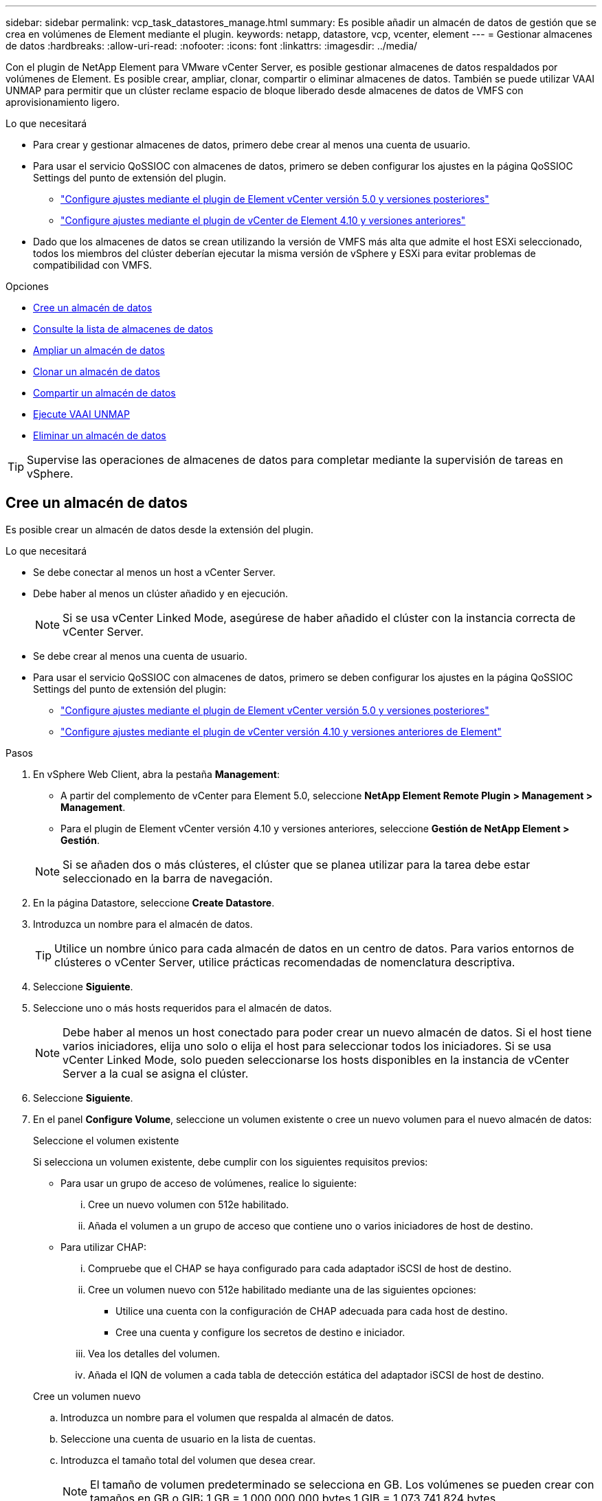 ---
sidebar: sidebar 
permalink: vcp_task_datastores_manage.html 
summary: Es posible añadir un almacén de datos de gestión que se crea en volúmenes de Element mediante el plugin. 
keywords: netapp, datastore, vcp, vcenter, element 
---
= Gestionar almacenes de datos
:hardbreaks:
:allow-uri-read: 
:nofooter: 
:icons: font
:linkattrs: 
:imagesdir: ../media/


[role="lead"]
Con el plugin de NetApp Element para VMware vCenter Server, es posible gestionar almacenes de datos respaldados por volúmenes de Element. Es posible crear, ampliar, clonar, compartir o eliminar almacenes de datos. También se puede utilizar VAAI UNMAP para permitir que un clúster reclame espacio de bloque liberado desde almacenes de datos de VMFS con aprovisionamiento ligero.

.Lo que necesitará
* Para crear y gestionar almacenes de datos, primero debe crear al menos una cuenta de usuario.
* Para usar el servicio QoSSIOC con almacenes de datos, primero se deben configurar los ajustes en la página QoSSIOC Settings del punto de extensión del plugin.
+
** link:vcp_task_getstarted_5_0.html#configure-qossioc-settings-using-the-plug-in["Configure ajustes mediante el plugin de Element vCenter versión 5.0 y versiones posteriores"]
** link:vcp_task_getstarted.html#configure-qossioc-settings-using-the-plug-in["Configure ajustes mediante el plugin de vCenter de Element 4.10 y versiones anteriores"]


* Dado que los almacenes de datos se crean utilizando la versión de VMFS más alta que admite el host ESXi seleccionado, todos los miembros del clúster deberían ejecutar la misma versión de vSphere y ESXi para evitar problemas de compatibilidad con VMFS.


.Opciones
* <<Cree un almacén de datos>>
* <<Consulte la lista de almacenes de datos>>
* <<Ampliar un almacén de datos>>
* <<Clonar un almacén de datos>>
* <<Compartir un almacén de datos>>
* <<Ejecute VAAI UNMAP>>
* <<Eliminar un almacén de datos>>



TIP: Supervise las operaciones de almacenes de datos para completar mediante la supervisión de tareas en vSphere.



== Cree un almacén de datos

Es posible crear un almacén de datos desde la extensión del plugin.

.Lo que necesitará
* Se debe conectar al menos un host a vCenter Server.
* Debe haber al menos un clúster añadido y en ejecución.
+

NOTE: Si se usa vCenter Linked Mode, asegúrese de haber añadido el clúster con la instancia correcta de vCenter Server.

* Se debe crear al menos una cuenta de usuario.
* Para usar el servicio QoSSIOC con almacenes de datos, primero se deben configurar los ajustes en la página QoSSIOC Settings del punto de extensión del plugin:
+
** link:vcp_task_getstarted_5_0.html#configure-qossioc-settings-using-the-plug-in["Configure ajustes mediante el plugin de Element vCenter versión 5.0 y versiones posteriores"]
** link:vcp_task_getstarted.html#configure-qossioc-settings-using-the-plug-in["Configure ajustes mediante el plugin de vCenter versión 4.10 y versiones anteriores de Element"]




.Pasos
. En vSphere Web Client, abra la pestaña *Management*:
+
** A partir del complemento de vCenter para Element 5.0, seleccione *NetApp Element Remote Plugin > Management > Management*.
** Para el plugin de Element vCenter versión 4.10 y versiones anteriores, seleccione *Gestión de NetApp Element > Gestión*.


+

NOTE: Si se añaden dos o más clústeres, el clúster que se planea utilizar para la tarea debe estar seleccionado en la barra de navegación.

. En la página Datastore, seleccione *Create Datastore*.
. Introduzca un nombre para el almacén de datos.
+

TIP: Utilice un nombre único para cada almacén de datos en un centro de datos. Para varios entornos de clústeres o vCenter Server, utilice prácticas recomendadas de nomenclatura descriptiva.

. Seleccione *Siguiente*.
. Seleccione uno o más hosts requeridos para el almacén de datos.
+

NOTE: Debe haber al menos un host conectado para poder crear un nuevo almacén de datos. Si el host tiene varios iniciadores, elija uno solo o elija el host para seleccionar todos los iniciadores. Si se usa vCenter Linked Mode, solo pueden seleccionarse los hosts disponibles en la instancia de vCenter Server a la cual se asigna el clúster.

. Seleccione *Siguiente*.
. En el panel *Configure Volume*, seleccione un volumen existente o cree un nuevo volumen para el nuevo almacén de datos:
+
[role="tabbed-block"]
====
.Seleccione el volumen existente
--
Si selecciona un volumen existente, debe cumplir con los siguientes requisitos previos:

** Para usar un grupo de acceso de volúmenes, realice lo siguiente:
+
... Cree un nuevo volumen con 512e habilitado.
... Añada el volumen a un grupo de acceso que contiene uno o varios iniciadores de host de destino.


** Para utilizar CHAP:
+
... Compruebe que el CHAP se haya configurado para cada adaptador iSCSI de host de destino.
... Cree un volumen nuevo con 512e habilitado mediante una de las siguientes opciones:
+
**** Utilice una cuenta con la configuración de CHAP adecuada para cada host de destino.
**** Cree una cuenta y configure los secretos de destino e iniciador.


... Vea los detalles del volumen.
... Añada el IQN de volumen a cada tabla de detección estática del adaptador iSCSI de host de destino.




--
.Cree un volumen nuevo
--
.. Introduzca un nombre para el volumen que respalda al almacén de datos.
.. Seleccione una cuenta de usuario en la lista de cuentas.
.. Introduzca el tamaño total del volumen que desea crear.
+

NOTE: El tamaño de volumen predeterminado se selecciona en GB. Los volúmenes se pueden crear con tamaños en GB o GIB: 1 GB = 1 000 000 000 bytes 1 GIB = 1 073 741 824 bytes

+
De manera predeterminada, la emulación de 512 bytes se establece como ON para todos los volúmenes nuevos.

.. En el área *calidad de servicio*, realice una de las siguientes acciones:
+
... En *Directiva*, seleccione una directiva QoS existente.
... En *Configuración personalizada*, establezca valores mínimos, máximos y de ráfaga personalizados para IOPS o utilice los valores de QoS predeterminados.
+

TIP: Las políticas de calidad de servicio son mejores para los entornos de servicio, por ejemplo, con servidores de bases de datos, aplicaciones o infraestructuras que rara vez se reinician y necesitan igual acceso constante al almacenamiento. La automatización personalizada de QoSSIOC es la mejor opción para equipos virtuales de uso reducido, como escritorios virtuales o equipos virtuales especializados de tipo quiosco, que pueden reiniciarse, encenderse o apagarse a diario o varias veces al día. Las políticas de automatización y calidad de servicio de QoSSIOC no se deben utilizar juntas.

+

TIP: Los volúmenes que tengan un valor de IOPS máximo o de ráfaga superior a 20 20,000 IOPS podrían requerir una profundidad de cola alta o varias sesiones para alcanzar este nivel de IOPS en un único volumen.





--
====
. Seleccione *Siguiente*.
. Configure el tipo de autorización para el acceso al host seleccionando una de las siguientes opciones:
+
** *Use Volume Access Group*: Seleccione esta opción para limitar explícitamente qué iniciadores pueden ver volúmenes.
** *Use CHAP*: Seleccione para acceso seguro basado en secretos sin límites en iniciadores.


. Seleccione *Siguiente*.
. Si seleccionó *Use Volume Access Group*, configure los grupos de acceso de volúmenes para los hosts seleccionados.
+
Los grupos de acceso de volúmenes que figuran en *Required by Selected Initiators* ya están asociados a uno o más de los iniciadores de host seleccionados en el paso anterior

+
.. Seleccione grupos de acceso de volúmenes adicionales para crear nuevos grupos y asociarlos con los iniciadores disponibles:
+
*** *Disponible*: Otras opciones de grupo de acceso de volúmenes en el clúster.
*** *Crear nuevo grupo de acceso*: Introduzca el nombre del nuevo grupo de acceso y seleccione *Agregar*.


.. Seleccione *Siguiente*.
.. En el panel *Configurar acceso de hosts*, asocie los iniciadores de host disponibles (IQN o WWPN) con los grupos de acceso de volúmenes seleccionados en el panel anterior. Si un iniciador de host ya está asociado con un grupo de acceso de volúmenes, el campo de ese iniciador será de solo lectura. Si un iniciador de host no tiene asociación de grupo de acceso de volúmenes, seleccione una opción de la lista junto al iniciador.
.. Seleccione *Siguiente*.


. Si desea habilitar la automatización QoSSIOC, compruebe *Enable QoS & SIOC* y, a continuación, configure los ajustes de QoSSIOC.
+
--

TIP: Si utiliza políticas de calidad de servicio, no habilite QoSSIOC. QoSSIOC anulará y ajustará los valores de calidad de servicio de los volúmenes.

Si el servicio QoSSIOC no está disponible, primero se deben configurar los ajustes de QoSSIOC:

** link:vcp_task_getstarted_5_0.html#configure-qossioc-settings-using-the-plug-in["Configure ajustes mediante el plugin de Element vCenter versión 5.0 y versiones posteriores"]
** link:vcp_task_getstarted.html#configure-qossioc-settings-using-the-plug-in["Configure ajustes mediante el plugin de vCenter de Element 4.10 y versiones anteriores"]


--
+
.. Seleccione *Activar QoS y SIOC*.
.. Configure *Burst factor*.
+

NOTE: El factor de ráfaga es un múltiplo de la opción de límite de IOPS (SIOC) para el VMDK. Si cambia el valor predeterminado, asegúrese de utilizar un valor de factor de ráfaga que no supere el límite de ráfaga máximo para un volumen de Element cuando el valor de factor de ráfaga se multiplique por el límite de IOPS para cualquier VMDK.

.. (Opcional) Seleccione *Anular QoS* predeterminada y configure los ajustes.
+

NOTE: Si la opción Override Default QoS está deshabilitada para el almacén de datos, los valores de Shares y Limit IOPS se establecen automáticamente de acuerdo con la configuración predeterminada de SIOC de cada máquina virtual.

+

TIP: No personalice el límite de uso compartido de SIOC sin también personalizar el límite de IOPS de SIOC.

+

TIP: De forma predeterminada, el número máximo de recursos compartidos de disco SIOC se establece en `Unlimited`. En un entorno de máquina virtual de gran tamaño, como VDI, esto puede provocar el sobrecompromiso máximo de IOPS en el clúster. Cuando habilita QoSSIOC, compruebe siempre la calidad de servicio predeterminada Override y establezca la opción Limit IOPS en algo razonable.



. Seleccione *Siguiente*.
. Confirme las selecciones y haga clic en *Finalizar*.
. Para ver el progreso de la tarea, use Task Monitoring en vSphere. Si el almacén de datos no aparece en la lista, actualice la vista.




== Consulte la lista de almacenes de datos

Es posible ver los almacenes de datos disponibles en la página datastores del punto de extensión del plugin.

. En vSphere Web Client, abra la pestaña *Management*:
+
** A partir del complemento de vCenter para Element 5.0, seleccione *NetApp Element Remote Plugin > Management > Management*.
** Para el plugin de Element vCenter versión 4.10 y versiones anteriores, seleccione *Gestión de NetApp Element > Gestión*.


+

NOTE: Si se añaden dos o más clústeres, seleccione el clúster que desea utilizar en la barra de navegación.

. Revise la lista de almacenes de datos.
+

NOTE: Los almacenes de datos que abarcan varios volúmenes (almacenes de datos mixtos) no se muestran en la lista. Las vistas de almacenes de datos muestran solo los almacenes de datos disponibles en hosts ESXi en el clúster de NetApp Element seleccionado.

. Revise la siguiente información:
+
** *Nombre*: El nombre asignado al almacén de datos.
** *Nombre(s) de host*: La dirección de cada dispositivo host asociado.
** *Estado*: Los valores posibles `Accessible` o. `Inaccessible` Indica si el almacén de datos está conectado a vSphere o no.
** *Tipo*: El tipo de almacén de datos del sistema de archivos VMware.
** *Nombre del volumen*: Nombre asignado al volumen asociado.
** *NAA de volumen*: Identificador global exclusivo de dispositivo SCSI para el volumen asociado en formato extendido registrado de NAA según la norma IEEE.
** *Capacidad total (GB)*: Capacidad formateada total del almacén de datos.
** *Capacidad libre (GB)*: Espacio disponible para el almacén de datos.
** *Automatización de QoSSIOC*: Indica si la automatización de QoSSIOC está activada o no. Los posibles valores son los siguientes:
+
*** `Enabled`: QoSSIOC está habilitado.
*** `Disabled`: QoSSIOC no está habilitado.
*** `Max Exceeded`: La QoS máxima de volumen ha superado el valor de límite especificado.








== Ampliar un almacén de datos

Es posible ampliar un almacén de datos para aumentar el tamaño del volumen mediante el punto de extensión del plugin. Al ampliarse el almacén de datos, también se amplía el volumen VMFS relacionado con ese almacén de datos.

.Pasos
. En vSphere Web Client, abra la pestaña *Management*:
+
** A partir del complemento de vCenter para Element 5.0, seleccione *NetApp Element Remote Plugin > Management > Management*.
** Para el plugin de Element vCenter versión 4.10 y versiones anteriores, seleccione *Gestión de NetApp Element > Gestión*.


+

NOTE: Si se añaden dos o más clústeres, seleccione el clúster que desea utilizar en la barra de navegación.

. En la página datastores, seleccione la casilla de comprobación del almacén de datos que desea ampliar.
. Seleccione *acciones*.
. En el menú que se abre, seleccione *Extend*.
. En el campo New Datastore Size, introduzca el tamaño requerido para el nuevo almacén de datos y seleccione GB o GIB.
+

NOTE: La ampliación del almacén de datos consume el tamaño del volumen completo. El tamaño del nuevo almacén de datos no puede exceder el espacio sin aprovisionar disponible en el clúster seleccionado ni el tamaño de volumen máximo que permite el clúster.

. Seleccione *OK*.
. Actualice la página.




== Clonar un almacén de datos

Es posible clonar almacenes de datos con el plugin, lo que incluye el montaje del almacén de datos nuevo en el clúster o servidor ESXi que desee. Puede asignarle un nombre al clon del almacén de datos y configurar sus ajustes de QoSSIOC, volumen, host y tipo de autorización.

Si hay máquinas virtuales en el almacén de datos de origen, las máquinas virtuales del almacén de datos de clonado se incluirán en el inventario con un nombre nuevo.

El tamaño del volumen del almacén de datos clonado coincide con el tamaño del volumen que respalda el almacén de datos de origen. De manera predeterminada, la emulación de 512 bytes se establece como ON para todos los volúmenes nuevos.

.Lo que necesitará
* Debe haber al menos un host conectado a una instancia de vCenter Server.
* Debe haber al menos un clúster añadido y en ejecución.
+

NOTE: Si se usa vCenter Linked Mode, asegúrese de haber añadido el clúster con la instancia correcta de vCenter Server.

* El espacio sin aprovisionar disponible debe ser igual o mayor que el tamaño del volumen de origen.
* Se debe crear al menos una cuenta de usuario.


.Pasos
. En vSphere Web Client, abra la pestaña *Management*:
+
** A partir del complemento de vCenter para Element 5.0, seleccione *NetApp Element Remote Plugin > Management > Management*.
** Para el plugin de Element vCenter versión 4.10 y versiones anteriores, seleccione *Gestión de NetApp Element > Gestión*.


+

NOTE: Si se añaden dos o más clústeres, seleccione el clúster que desea utilizar en la barra de navegación.

. En la página *datastores*, active la casilla de verificación del almacén de datos que desea clonar.
. Seleccione *acciones*.
. En el menú que se abre, seleccione *Clonar*.
+

NOTE: Si se intenta clonar un almacén de datos que contiene máquinas virtuales con discos conectados que no están ubicados en el almacén de datos seleccionado, no se añadirán copias de las máquinas virtuales del almacén de datos clonado en el inventario de máquinas virtuales.

. Introduzca un nombre para el almacén de datos.
+

TIP: Utilice un nombre único para cada almacén de datos en un centro de datos. Para varios entornos de clústeres o vCenter Server, utilice prácticas recomendadas de nomenclatura descriptiva.

. Seleccione *Siguiente*.
. Seleccione uno o más hosts requeridos para el almacén de datos.
+

NOTE: Debe haber al menos un host conectado para poder crear un nuevo almacén de datos. Si el host tiene varios iniciadores, elija uno solo o elija el host para seleccionar todos los iniciadores. Si se usa vCenter Linked Mode, solo pueden seleccionarse los hosts disponibles en la instancia de vCenter Server a la cual se asigna el clúster.

. Seleccione *Siguiente*.
. En el panel *Configurar volumen*, haga lo siguiente:
+
.. Introduzca un nombre para el nuevo volumen NetApp Element que respalda el almacén de datos clonado.
.. Seleccione una cuenta de usuario en la lista de cuentas.
+

NOTE: Debe haber al menos una cuenta de usuario para poder crear un volumen.

.. En el área *calidad de servicio*, realice una de las siguientes acciones:
+
*** En *Directiva*, seleccione una directiva QoS existente, si está disponible.
*** En *Configuración personalizada*, establezca valores mínimos, máximos y de ráfaga personalizados para IOPS o utilice los valores de QoS predeterminados.
+

TIP: Las políticas de calidad de servicio son mejores para los entornos de servicio, por ejemplo, con servidores de bases de datos, aplicaciones o infraestructuras que rara vez se reinician y necesitan igual acceso constante al almacenamiento. La automatización personalizada de QoSSIOC es la mejor opción para equipos virtuales de uso reducido, como escritorios virtuales o equipos virtuales especializados de tipo quiosco, que pueden reiniciarse, encenderse o apagarse a diario o varias veces al día. Las políticas de automatización y calidad de servicio de QoSSIOC no se deben utilizar juntas.

+

TIP: Los volúmenes que tengan un valor de IOPS máximo o de ráfaga superior a 20 20,000 IOPS podrían requerir una profundidad de cola alta o varias sesiones para alcanzar este nivel de IOPS en un único volumen.





. Seleccione *Siguiente*.
. Configure el tipo de autorización para el acceso al host seleccionando una de las siguientes opciones:
+
** *Use Volume Access Group*: Seleccione esta opción para limitar explícitamente qué iniciadores pueden ver volúmenes.
** *Use CHAP*: Seleccione para acceso seguro basado en secretos sin límites en iniciadores.


. Seleccione *Siguiente*.
. Si seleccionó *Use Volume Access Group*, configure los grupos de acceso de volúmenes para los hosts seleccionados.
+
Los grupos de acceso de volúmenes que figuran en *Required by Selected Initiators* ya están asociados a uno o más de los iniciadores de host seleccionados en el paso anterior.

+
.. Seleccione grupos de acceso de volúmenes adicionales para crear nuevos grupos y asociarlos con los iniciadores disponibles:
+
*** *Disponible*: Otras opciones de grupo de acceso de volúmenes en el clúster.
*** *Crear nuevo grupo de acceso*: Introduzca el nombre del nuevo grupo de acceso y haga clic en *Agregar*.


.. Seleccione *Siguiente*.
.. En el panel *Configurar acceso de hosts*, asocie los iniciadores de host disponibles (IQN o WWPN) con los grupos de acceso de volúmenes seleccionados en el panel anterior.
+
Si un iniciador de host ya está asociado con un grupo de acceso de volúmenes, el campo de ese iniciador será de solo lectura. Si un iniciador de host no tiene asociación de grupo de acceso de volúmenes, seleccione una opción de la lista desplegable junto al iniciador.

.. Seleccione *Siguiente*.


. Si desea habilitar la automatización QoSSIOC, active la casilla *Enable QoS & SIOC* y, a continuación, configure los ajustes de QoSSIOC.
+
--

IMPORTANT: Si utiliza políticas de calidad de servicio, no habilite QoSSIOC. QoSSIOC anulará y ajustará los valores de calidad de servicio de los volúmenes.

Si el servicio QoSSIOC no está disponible, primero se deben configurar los ajustes en la página QoSSIOC Settings del punto de extensión del plugin:

** link:vcp_task_getstarted_5_0.html#configure-qossioc-settings-using-the-plug-in["Configure ajustes mediante el plugin de Element vCenter versión 5.0 y versiones posteriores"]
** link:vcp_task_getstarted.html#configure-qossioc-settings-using-the-plug-in["Configure ajustes mediante el plugin de vCenter de Element 4.10 y versiones anteriores"]


--
+
.. Seleccione *Activar QoS y SIOC*.
.. Configure *Burst factor*.
+

NOTE: El factor de ráfaga es un múltiplo de la opción de límite de IOPS (SIOC) para el VMDK. Si cambia el valor predeterminado, asegúrese de utilizar un valor de factor de ráfaga que no supere el límite de ráfaga máximo para un volumen de NetApp Element cuando el valor del factor de ráfaga se multiplique por el límite de IOPS para cualquier VMDK.

.. *Opcional*: Seleccione *Anular QoS* predeterminada y configure los ajustes.
+
Si la opción Override Default QoS está deshabilitada para el almacén de datos, los valores de Shares y Limit IOPS se establecen automáticamente de acuerdo con la configuración predeterminada de SIOC de cada máquina virtual.

+

TIP: No personalice el límite de uso compartido de SIOC sin también personalizar el límite de IOPS de SIOC.

+

TIP: De forma predeterminada, el número máximo de recursos compartidos de disco SIOC se establece en `Unlimited`. En un entorno de máquina virtual de gran tamaño, como VDI, esto puede provocar el sobrecompromiso máximo de IOPS en el clúster. Cuando habilita QoSSIOC, compruebe siempre la calidad de servicio predeterminada Override y establezca la opción Limit IOPS en algo razonable.



. Seleccione *Siguiente*.
. Confirme las selecciones y seleccione *Finalizar*.
. Actualice la página.




== Compartir un almacén de datos

Es posible compartir un almacén de datos con uno o más hosts mediante el punto de extensión de plugin.

Los almacenes de datos solo se pueden compartir entre hosts dentro del mismo centro de datos.

.Lo que necesitará
* Debe haber al menos un clúster añadido y en ejecución.
+

NOTE: Si se usa vCenter Linked Mode, asegúrese de haber añadido el clúster con la instancia correcta de vCenter Server.

* Debe haber más de un host bajo el centro de datos seleccionado.


.Pasos
. En vSphere Web Client, abra la pestaña *Management*:
+
** A partir del complemento de vCenter para Element 5.0, seleccione *NetApp Element Remote Plugin > Management > Management*.
** Para el plugin de Element vCenter versión 4.10 y versiones anteriores, seleccione *Gestión de NetApp Element > Gestión*.


+

NOTE: Si se añaden dos o más clústeres, seleccione el clúster que desea utilizar en la barra de navegación.

. En la página *datastores*, seleccione la casilla de verificación del almacén de datos que desea compartir.
. Seleccione *acciones*.
. En el menú que se abre, seleccione *Compartir*.
. Configure el tipo de autorización para el acceso al host seleccionando una de las siguientes opciones:
+
** *Use Volume Access Group*: Seleccione esta opción para limitar explícitamente qué iniciadores pueden ver volúmenes.
** *Use CHAP*: Seleccione esta opción para un acceso seguro basado en secretos sin límites en los iniciadores.


. Seleccione *Siguiente*.
. Seleccione uno o más hosts requeridos para el almacén de datos.
+

NOTE: Debe haber al menos un host conectado para poder crear un nuevo almacén de datos. Si el host tiene varios iniciadores, elija uno o todos los iniciadores seleccionando el host. Si se usa vCenter Linked Mode, solo pueden seleccionarse los hosts disponibles en la instancia de vCenter Server a la cual se asigna el clúster.

. Seleccione *Siguiente*.
. Si seleccionó Use *Volume Access Group*, configure los grupos de acceso de volúmenes para los hosts seleccionados.
+
Los grupos de acceso de volúmenes que figuran en *Required by Selected Initiators* ya están asociados a uno o más de los iniciadores de host seleccionados en el paso anterior.

+
.. Seleccione grupos de acceso de volúmenes adicionales para crear nuevos grupos y asociarlos con los iniciadores disponibles:
+
*** *Disponible*: Otras opciones de grupo de acceso de volúmenes en el clúster.
*** *Crear nuevo grupo de acceso*: Introduzca el nombre del nuevo grupo de acceso y haga clic en *Agregar*.


.. Seleccione *Siguiente*.
.. En el panel *Configurar acceso de hosts*, asocie los iniciadores de host disponibles (IQN o WWPN) con los grupos de acceso de volúmenes seleccionados en el panel anterior.
+
Si un iniciador de host ya está asociado con un grupo de acceso de volúmenes, el campo de ese iniciador será de solo lectura. Si un iniciador de host no tiene asociación de grupo de acceso de volúmenes, seleccione una opción de la lista desplegable junto al iniciador.



. Confirme las selecciones y seleccione *Finalizar*.
. Actualice la página.




== Ejecute VAAI UNMAP

Si desea que un clúster reclame espacio de bloque liberado de almacenes de datos de VMFS5 con aprovisionamiento ligero, utilice la función VAAI UNMAP.

.Lo que necesitará
* Compruebe que el almacén de datos que utiliza para la tarea sea VMFS5 o anterior. VAAI UNMAP no se encuentra disponible para VMFS6, ya que ESXi ejecuta la tarea de forma automática
* Compruebe que la configuración del sistema host ESXi se encuentre habilitada para VAAI UNMAP:
+
`esxcli system settings advanced list -o/VMFS3/EnableBlockDelete`

+
El valor del entero debe establecerse en 1 para habilitar la configuración.

* Si la configuración del sistema host ESXi no se encuentra habilitada para VAAI UNMAP, establezca el valor entero en 1 con este comando:
+
`esxcli system settings advanced set -i 1 -o /VMFS3/EnableBlockDelete`



.Pasos
. En vSphere Web Client, abra la pestaña *Management*:
+
** A partir del complemento de vCenter para Element 5.0, seleccione *NetApp Element Remote Plugin > Management > Management*.
** Para el plugin de Element vCenter versión 4.10 y versiones anteriores, seleccione *Gestión de NetApp Element > Gestión*.


+

NOTE: Si se añaden dos o más clústeres, seleccione el clúster que desea utilizar en la barra de navegación.

. En la página *datastores*, seleccione la casilla de verificación del almacén de datos en el que desea usar VAAI UNMAP.
. En el menú que se abre, seleccione *acciones*.
. Seleccione *VAAI Unmap*.
. Seleccione un host por nombre o dirección IP.
. Introduzca el nombre de usuario y la contraseña del host.
. Confirme las selecciones y seleccione *OK*.




== Eliminar un almacén de datos

Es posible eliminar un almacén de datos mediante el punto de extensión del plugin. Esta operación elimina de forma permanente todos los archivos asociados con las máquinas virtuales del almacén de datos que desea eliminar. El plugin no elimina almacenes de datos que contienen máquinas virtuales registradas.

. En vSphere Web Client, abra la pestaña *Management*:
+
** A partir del complemento de vCenter para Element 5.0, seleccione *NetApp Element Remote Plugin > Management > Management*.
** Para el plugin de Element vCenter versión 4.10 y versiones anteriores, seleccione *Gestión de NetApp Element > Gestión*.


+

NOTE: Si se añaden dos o más clústeres, seleccione el clúster que desea utilizar en la barra de navegación.

. En la página *datastores*, seleccione la casilla de comprobación del almacén de datos que desea eliminar.
. Seleccione *acciones*.
. En el menú que se abre, seleccione *Eliminar*.
. (Opcional) Si desea eliminar el volumen NetApp Element asociado al almacén de datos, active la casilla de verificación *Eliminar volumen asociado*.
+

NOTE: También puede optar por retener el volumen y, posteriormente, asociarlo con otro almacén de datos.

. Seleccione *Sí*.




== Obtenga más información

* https://docs.netapp.com/us-en/hci/index.html["Documentación de NetApp HCI"^]
* https://www.netapp.com/data-storage/solidfire/documentation["Página SolidFire y Element Resources"^]

